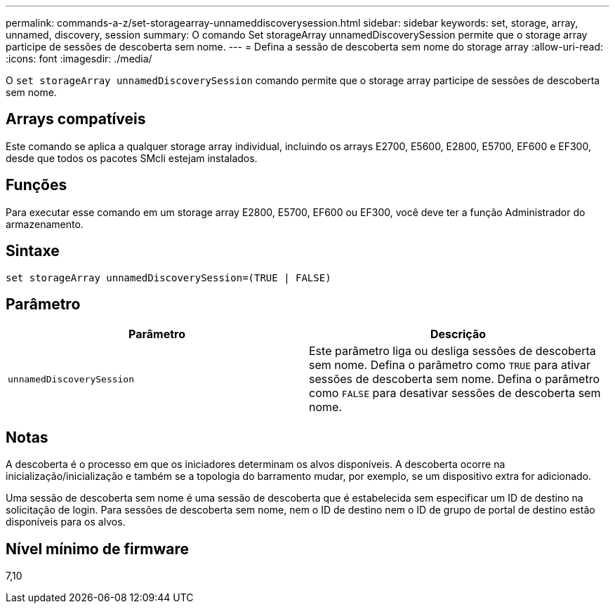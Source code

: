 ---
permalink: commands-a-z/set-storagearray-unnameddiscoverysession.html 
sidebar: sidebar 
keywords: set, storage, array, unnamed, discovery, session 
summary: O comando Set storageArray unnamedDiscoverySession permite que o storage array participe de sessões de descoberta sem nome. 
---
= Defina a sessão de descoberta sem nome do storage array
:allow-uri-read: 
:icons: font
:imagesdir: ./media/


[role="lead"]
O `set storageArray unnamedDiscoverySession` comando permite que o storage array participe de sessões de descoberta sem nome.



== Arrays compatíveis

Este comando se aplica a qualquer storage array individual, incluindo os arrays E2700, E5600, E2800, E5700, EF600 e EF300, desde que todos os pacotes SMcli estejam instalados.



== Funções

Para executar esse comando em um storage array E2800, E5700, EF600 ou EF300, você deve ter a função Administrador do armazenamento.



== Sintaxe

[listing]
----
set storageArray unnamedDiscoverySession=(TRUE | FALSE)
----


== Parâmetro

[cols="2*"]
|===
| Parâmetro | Descrição 


 a| 
`unnamedDiscoverySession`
 a| 
Este parâmetro liga ou desliga sessões de descoberta sem nome. Defina o parâmetro como `TRUE` para ativar sessões de descoberta sem nome. Defina o parâmetro como `FALSE` para desativar sessões de descoberta sem nome.

|===


== Notas

A descoberta é o processo em que os iniciadores determinam os alvos disponíveis. A descoberta ocorre na inicialização/inicialização e também se a topologia do barramento mudar, por exemplo, se um dispositivo extra for adicionado.

Uma sessão de descoberta sem nome é uma sessão de descoberta que é estabelecida sem especificar um ID de destino na solicitação de login. Para sessões de descoberta sem nome, nem o ID de destino nem o ID de grupo de portal de destino estão disponíveis para os alvos.



== Nível mínimo de firmware

7,10
